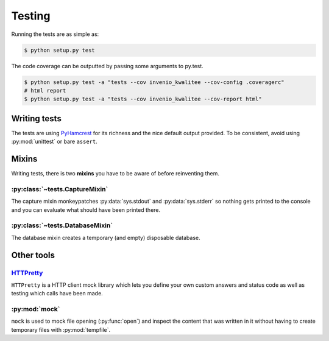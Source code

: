 .. _testing:

==========
 Testing
==========

Running the tests are as simple as:

.. code-block:: console

    $ python setup.py test

The code coverage can be outputted by passing some arguments to py.test.

.. code-block:: console

    $ python setup.py test -a "tests --cov invenio_kwalitee --cov-config .coveragerc"
    # html report
    $ python setup.py test -a "tests --cov invenio_kwalitee --cov-report html"

Writing tests
=============

The tests are using PyHamcrest_ for its richness and the nice default output
provided. To be consistent, avoid using :py:mod:`unittest` or bare ``assert``.


Mixins
======

Writing tests, there is two **mixins** you have to be aware of before
reinventing them.

:py:class:`~tests.CaptureMixin`
-------------------------------

The capture mixin monkeypatches :py:data:`sys.stdout` and :py:data:`sys.stderr`
so nothing gets printed to the console and you can evaluate what should have
been printed there.

:py:class:`~tests.DatabaseMixin`
--------------------------------

The database mixin creates a temporary (and empty) disposable database.


Other tools
===========

`HTTPretty <http://falcao.it/HTTPretty/>`_
------------------------------------------

``HTTPretty`` is a HTTP client mock library which lets you define your own
custom answers and status code as well as testing which calls have been made.

:py:mod:`mock`
--------------

``mock`` is used to mock file opening (:py:func:`open`) and inspect the content
that was written in it without having to create temporary files with
:py:mod:`tempfile`.


.. _PyHamcrest: http://pythonhosted.org//PyHamcrest/
